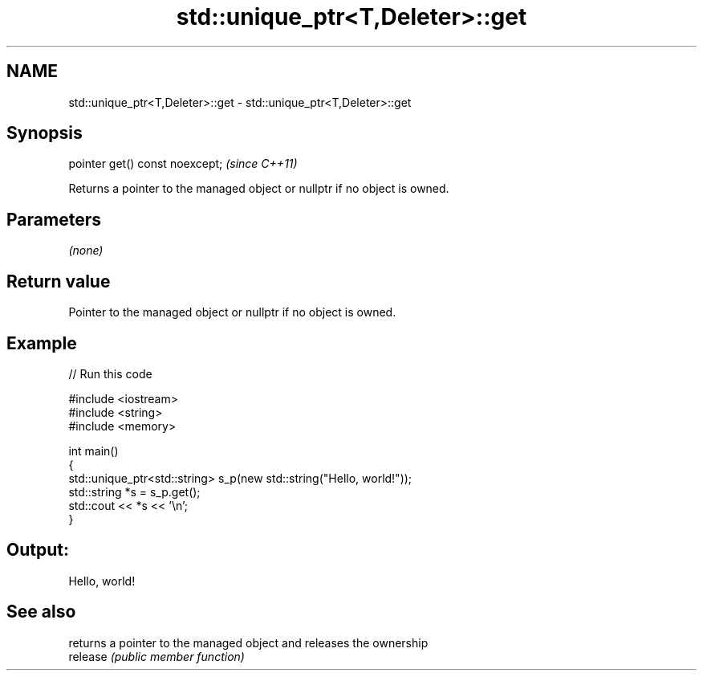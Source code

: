 .TH std::unique_ptr<T,Deleter>::get 3 "2020.03.24" "http://cppreference.com" "C++ Standard Libary"
.SH NAME
std::unique_ptr<T,Deleter>::get \- std::unique_ptr<T,Deleter>::get

.SH Synopsis

  pointer get() const noexcept;  \fI(since C++11)\fP

  Returns a pointer to the managed object or nullptr if no object is owned.

.SH Parameters

  \fI(none)\fP

.SH Return value

  Pointer to the managed object or nullptr if no object is owned.

.SH Example

  
// Run this code

    #include <iostream>
    #include <string>
    #include <memory>

    int main()
    {
        std::unique_ptr<std::string> s_p(new std::string("Hello, world!"));
        std::string *s = s_p.get();
        std::cout << *s << '\\n';
    }

.SH Output:

    Hello, world!


.SH See also


          returns a pointer to the managed object and releases the ownership
  release \fI(public member function)\fP





